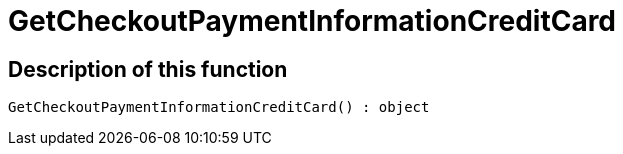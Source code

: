 = GetCheckoutPaymentInformationCreditCard
:lang: en
// include::{includedir}/_header.adoc[]
:keywords: GetCheckoutPaymentInformationCreditCard
:position: 10375

//  auto generated content Thu, 06 Jul 2017 00:04:22 +0200
== Description of this function

[source,plenty]
----

GetCheckoutPaymentInformationCreditCard() : object

----

